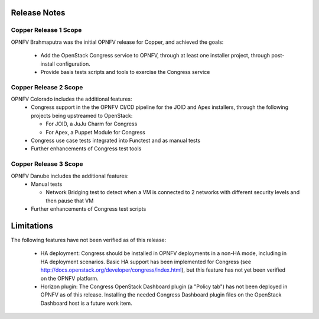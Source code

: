 .. This work is licensed under a
.. Creative Commons Attribution 4.0 International License.
.. http://creativecommons.org/licenses/by/4.0
.. (c) 2015-2017 AT&T Intellectual Property, Inc

Release Notes
=============

Copper Release 1 Scope
----------------------
OPNFV Brahmaputra was the initial OPNFV release for Copper, and achieved the
goals:
  * Add the OpenStack Congress service to OPNFV, through at least one installer
    project, through post-install configuration.
  * Provide basis tests scripts and tools to exercise the Congress service

Copper Release 2 Scope
----------------------
OPNFV Colorado includes the additional features:
  * Congress support in the the OPNFV CI/CD pipeline for the JOID and Apex
    installers, through the following projects being upstreamed to OpenStack:

    * For JOID, a JuJu Charm for Congress
    * For Apex, a Puppet Module for Congress

  * Congress use case tests integrated into Functest and as manual tests
  * Further enhancements of Congress test tools

Copper Release 3 Scope
----------------------
OPNFV Danube includes the additional features:
  * Manual tests

    * Network Bridging test to detect when a VM is connected to 2 networks with different security levels and then pause that VM

  * Further enhancements of Congress test scripts

Limitations
===========

The following features have not been verified as of this release:

  * HA deployment: Congress should be installed in OPNFV deployments in a
    non-HA mode, including in HA deployment scenarios. Basic HA support has been
    implemented for Congress (see http://docs.openstack.org/developer/congress/index.html), but
    this feature has not yet been verified on the OPNFV platform.

  * Horizon plugin: The Congress OpenStack Dashboard plugin (a "Policy tab") has not been
    deployed in OPNFV as of this release. Installing the needed Congress Dashboard plugin
    files on the OpenStack Dashboard host is a future work item.
